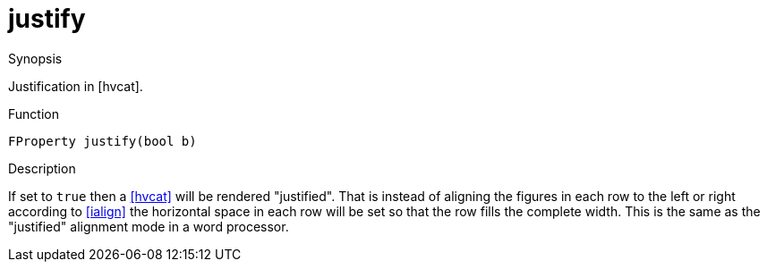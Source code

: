 [[Properties-justify]]
# justify
:concept: Vis/Figure/Properties/justify

.Synopsis
Justification in [hvcat].

.Syntax


.Types

.Function
`FProperty justify(bool b)`

.Description
If set to `true` then a <<hvcat>> will be rendered "justified". That is instead of aligning the figures in each row to the left or right according to <<ialign>> the horizontal space in each row will be set so that the row fills the complete width. This is the same as the "justified" alignment mode in a word processor.

.Examples

.Benefits

.Pitfalls


:leveloffset: +1

:leveloffset: -1